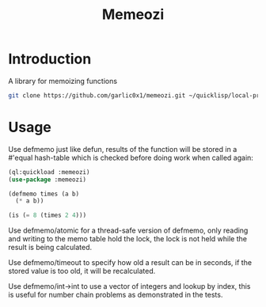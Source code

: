 #+title: Memeozi

* Introduction
A library for memoizing functions
#+begin_src bash
git clone https://github.com/garlic0x1/memeozi.git ~/quicklisp/local-projects/
#+end_src

* Usage
Use defmemo just like defun, results of the function will be stored in a #'equal hash-table which is checked before doing work when called again:
#+begin_src lisp
(ql:quickload :memeozi)
(use-package :memeozi)

(defmemo times (a b)
  (* a b))

(is (= 8 (times 2 4)))
#+end_src

Use defmemo/atomic for a thread-safe version of defmemo, only reading and writing to the memo table hold the lock, the lock is not held while the result is being calculated.

Use defmemo/timeout to specify how old a result can be in seconds, if the stored value is too old, it will be recalculated.

Use defmemo/int->int to use a vector of integers and lookup by index, this is useful for number chain problems as demonstrated in the tests.
